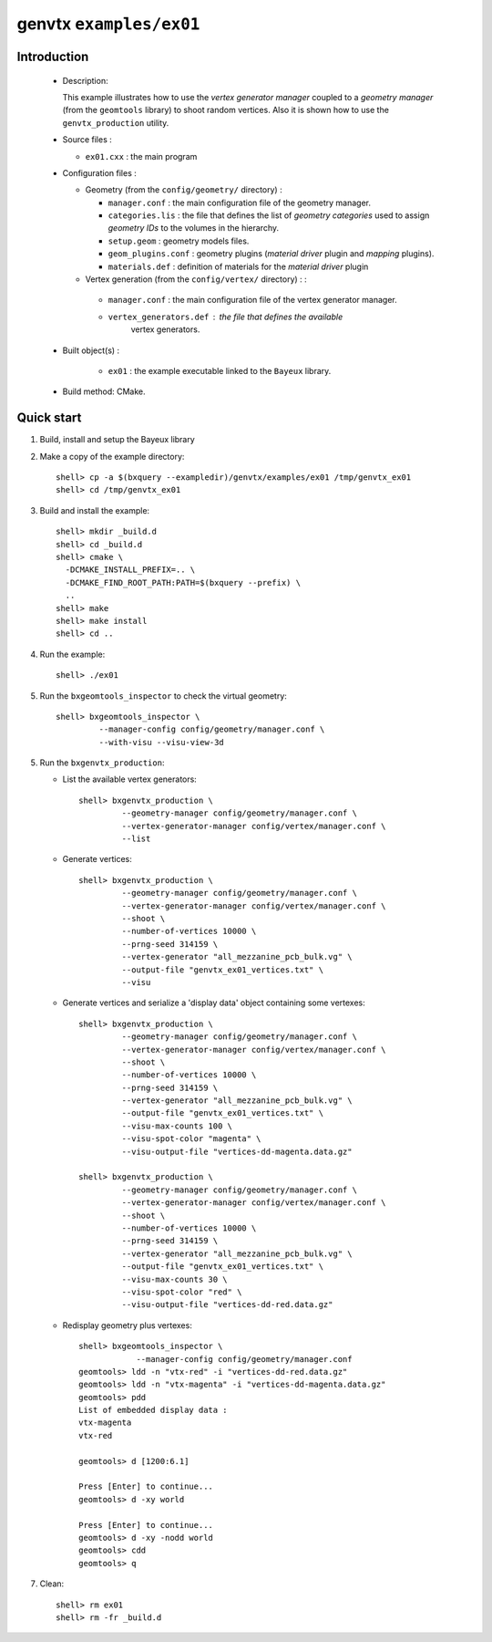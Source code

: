 ========================
genvtx ``examples/ex01``
========================

Introduction
============

 * Description:

   This  example illustrates  how to  use the *vertex generator manager*
   coupled to a *geometry manager* (from the ``geomtools`` library)
   to shoot random vertices.
   Also it is shown how to use the ``genvtx_production`` utility.

 * Source files :

   * ``ex01.cxx`` : the main program

 * Configuration files :

   * Geometry (from the ``config/geometry/`` directory) :

     * ``manager.conf``      : the main configuration file of the geometry manager.
     * ``categories.lis``    : the file that defines the
       list of *geometry categories* used to assign *geometry IDs* to the
       volumes in the hierarchy.
     * ``setup.geom``        : geometry models files.
     * ``geom_plugins.conf`` : geometry plugins (*material driver* plugin
       and *mapping* plugins).
     * ``materials.def``     : definition of materials for the *material driver* plugin

   * Vertex generation (from the ``config/vertex/`` directory) : :

    * ``manager.conf``      : the main configuration file of the vertex generator manager.
    * ``vertex_generators.def`` : the file that defines the available
       vertex generators.

 * Built object(s) :

    * ``ex01`` : the example executable linked to the ``Bayeux`` library.

 * Build method: CMake.

Quick start
===========

1. Build, install and setup the Bayeux library
2. Make a copy of the example directory::

      shell> cp -a $(bxquery --exampledir)/genvtx/examples/ex01 /tmp/genvtx_ex01
      shell> cd /tmp/genvtx_ex01

3. Build and install the example::

      shell> mkdir _build.d
      shell> cd _build.d
      shell> cmake \
        -DCMAKE_INSTALL_PREFIX=.. \
	-DCMAKE_FIND_ROOT_PATH:PATH=$(bxquery --prefix) \
        ..
      shell> make
      shell> make install
      shell> cd ..

4. Run the example::

      shell> ./ex01

5. Run the ``bxgeomtools_inspector`` to check the virtual geometry::

         shell> bxgeomtools_inspector \
                  --manager-config config/geometry/manager.conf \
                  --with-visu --visu-view-3d


5. Run the ``bxgenvtx_production``:

   * List the available vertex generators::

      shell> bxgenvtx_production \
               --geometry-manager config/geometry/manager.conf \
               --vertex-generator-manager config/vertex/manager.conf \
               --list


   * Generate vertices::

      shell> bxgenvtx_production \
               --geometry-manager config/geometry/manager.conf \
               --vertex-generator-manager config/vertex/manager.conf \
               --shoot \
	       --number-of-vertices 10000 \
	       --prng-seed 314159 \
	       --vertex-generator "all_mezzanine_pcb_bulk.vg" \
               --output-file "genvtx_ex01_vertices.txt" \
	       --visu

   * Generate vertices and serialize a 'display data' object containing
     some vertexes::

      shell> bxgenvtx_production \
               --geometry-manager config/geometry/manager.conf \
               --vertex-generator-manager config/vertex/manager.conf \
               --shoot \
	       --number-of-vertices 10000 \
	       --prng-seed 314159 \
	       --vertex-generator "all_mezzanine_pcb_bulk.vg" \
               --output-file "genvtx_ex01_vertices.txt" \
	       --visu-max-counts 100 \
	       --visu-spot-color "magenta" \
	       --visu-output-file "vertices-dd-magenta.data.gz"

      shell> bxgenvtx_production \
               --geometry-manager config/geometry/manager.conf \
               --vertex-generator-manager config/vertex/manager.conf \
               --shoot \
	       --number-of-vertices 10000 \
	       --prng-seed 314159 \
	       --vertex-generator "all_mezzanine_pcb_bulk.vg" \
               --output-file "genvtx_ex01_vertices.txt" \
	       --visu-max-counts 30 \
	       --visu-spot-color "red" \
	       --visu-output-file "vertices-dd-red.data.gz"

   * Redisplay geometry plus vertexes::

      shell> bxgeomtools_inspector \
                  --manager-config config/geometry/manager.conf
      geomtools> ldd -n "vtx-red" -i "vertices-dd-red.data.gz"
      geomtools> ldd -n "vtx-magenta" -i "vertices-dd-magenta.data.gz"
      geomtools> pdd
      List of embedded display data :
      vtx-magenta
      vtx-red

      geomtools> d [1200:6.1]

      Press [Enter] to continue...
      geomtools> d -xy world

      Press [Enter] to continue...
      geomtools> d -xy -nodd world
      geomtools> cdd
      geomtools> q


7. Clean::

      shell> rm ex01
      shell> rm -fr _build.d
